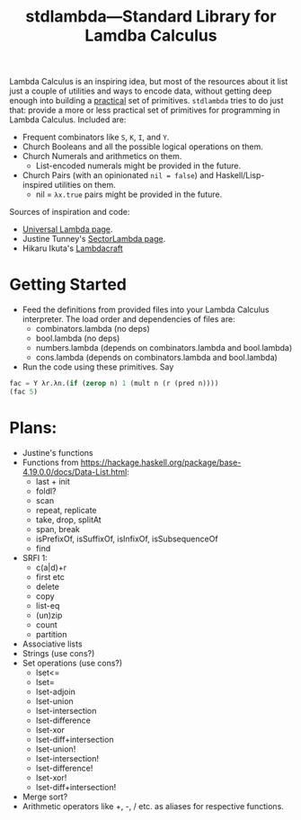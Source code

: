 #+TITLE:stdlambda—Standard Library for Lamdba Calculus

Lambda Calculus is an inspiring idea, but most of the resources about
it list just a couple of utilities and ways to encode data, without
getting deep enough into building a _practical_ set of
primitives. ~stdlambda~ tries to do just that: provide a more or less
practical set of primitives for programming in Lambda
Calculus. Included are:
- Frequent combinators like ~S~, ~K~, ~I~, and ~Y~.
- Church Booleans and all the possible logical operations on them.
- Church Numerals and arithmetics on them.
  - List-encoded numerals might be provided in the future.
- Church Pairs (with an opinionated ~nil = false~) and Haskell/Lisp-inspired utilities on them.
  - nil = ~λx.true~ pairs might be provided in the future.

Sources of inspiration and code:
- [[http://www.golfscript.com/lam/][Universal Lambda page]].
- Justine Tunney's [[https://justine.lol/lambda/][SectorLambda page]].
- Hikaru Ikuta's [[https://github.com/woodrush/lambdacraft][Lambdacraft]]

* Getting Started

- Feed the definitions from provided files into your Lambda Calculus
  interpreter. The load order and dependencies of files are:
  - combinators.lambda (no deps)
  - bool.lambda (no deps)
  - numbers.lambda (depends on combinators.lambda and bool.lambda)
  - cons.lambda (depends on combinators.lambda and bool.lambda)
- Run the code using these primitives. Say
#+begin_src lisp
  fac = Y λr.λn.(if (zerop n) 1 (mult n (r (pred n))))
  (fac 5)
#+end_src


* Plans:
- Justine's functions
- Functions from https://hackage.haskell.org/package/base-4.19.0.0/docs/Data-List.html:
  - last + init
  - foldl?
  - scan
  - repeat, replicate
  - take, drop, splitAt
  - span, break
  - isPrefixOf, isSuffixOf, isInfixOf, isSubsequenceOf
  - find
- SRFI 1:
  - c(a|d)+r
  - first etc
  - delete
  - copy
  - list-eq
  - (un)zip
  - count
  - partition
- Associative lists
- Strings (use cons?)
- Set operations (use cons?)
 - lset<=
 - lset=
 - lset-adjoin
 - lset-union
 - lset-intersection
 - lset-difference
 - lset-xor
 - lset-diff+intersection
 - lset-union!
 - lset-intersection!
 - lset-difference!
 - lset-xor!
 - lset-diff+intersection!
- Merge sort?
- Arithmetic operators like +, -, / etc. as aliases for respective functions.
